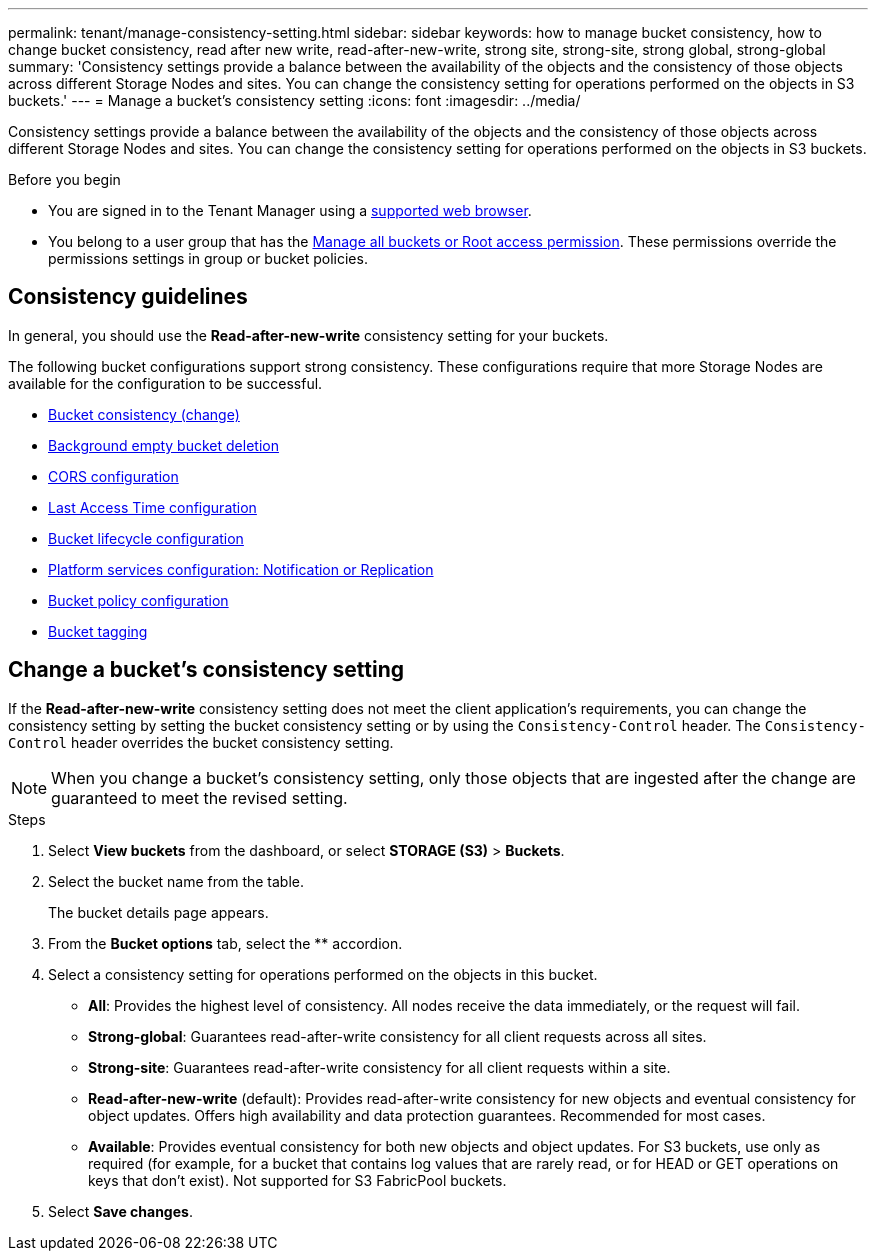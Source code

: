 ---
permalink: tenant/manage-consistency-setting.html
sidebar: sidebar
keywords: how to manage bucket consistency, how to change bucket consistency, read after new write, read-after-new-write, strong site, strong-site, strong global, strong-global
summary: 'Consistency settings provide a balance between the availability of the objects and the consistency of those objects across different Storage Nodes and sites. You can change the consistency setting for operations performed on the objects in S3 buckets.'
---
= Manage a bucket's consistency setting
:icons: font
:imagesdir: ../media/

[.lead]
Consistency settings provide a balance between the availability of the objects and the consistency of those objects across different Storage Nodes and sites. You can change the consistency setting for operations performed on the objects in S3 buckets.

.Before you begin
* You are signed in to the Tenant Manager using a link:../admin/web-browser-requirements.html[supported web browser].
* You belong to a user group that has the link:tenant-management-permissions.html[Manage all buckets or Root access permission]. These permissions override the permissions settings in group or bucket policies.

== Consistency guidelines

In general, you should use the *Read-after-new-write* consistency setting for your buckets.

The following bucket configurations support strong consistency. These configurations require that more Storage Nodes are available for the configuration to be successful.

* <<change-bucket-consistency,Bucket consistency (change)>>
* link:use-s3-console.html[Background empty bucket deletion]
* link:configuring-cross-origin-resource-sharing-cors.html[CORS configuration]
* link:../ilm/create-ilm-rule-define-placements.html[Last Access Time configuration]
* link:../s3/create-s3-lifecycle-configuration.html[Bucket lifecycle configuration]
* link:what-platform-services-are.html[Platform services configuration: Notification or Replication]
* link:../s3/bucket-and-group-access-policies.html[Bucket policy configuration]
* link:../admin/what-is-autosupport.html[Bucket tagging]

== [[change-bucket-consistency]]Change a bucket's consistency setting

If the *Read-after-new-write* consistency setting does not meet the client application's requirements, you can change the consistency setting by setting the bucket consistency setting or by using the `Consistency-Control` header. The `Consistency-Control` header overrides the bucket consistency setting.

NOTE: When you change a bucket's consistency setting, only those objects that are ingested after the change are guaranteed to meet the revised setting.

.Steps

. Select *View buckets* from the dashboard, or select *STORAGE (S3)* > *Buckets*.
. Select the bucket name from the table.
+
The bucket details page appears.

. From the *Bucket options* tab, select the ** accordion.

. Select a consistency setting for operations performed on the objects in this bucket.
+
* *All*: Provides the highest level of consistency. All nodes receive the data immediately, or the request will fail.

* *Strong-global*: Guarantees read-after-write consistency for all client requests across all sites.

* *Strong-site*: Guarantees read-after-write consistency for all client requests within a site.

* *Read-after-new-write* (default): Provides read-after-write consistency for new objects and eventual consistency for object updates. Offers high availability and data protection guarantees. Recommended for most cases.

* *Available*: Provides eventual consistency for both new objects and object updates. For S3 buckets, use only as required (for example, for a bucket that contains log values that are rarely read, or for HEAD or GET operations on keys that don't exist). Not supported for S3 FabricPool buckets.

. Select *Save changes*.